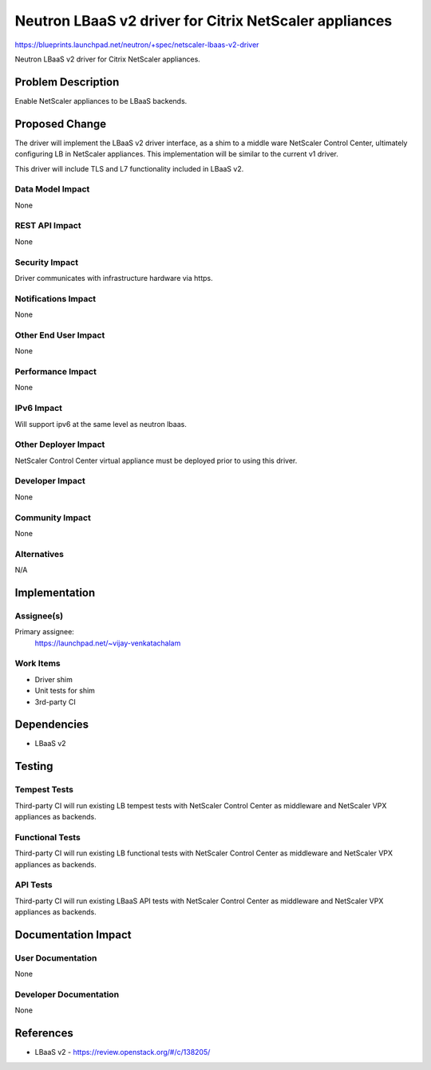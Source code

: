..
 This work is licensed under a Creative Commons Attribution 3.0 Unported
 License.

 http://creativecommons.org/licenses/by/3.0/legalcode

=======================================================
Neutron LBaaS v2 driver for Citrix NetScaler appliances
=======================================================

https://blueprints.launchpad.net/neutron/+spec/netscaler-lbaas-v2-driver

Neutron LBaaS v2 driver for Citrix NetScaler appliances.


Problem Description
===================

Enable NetScaler appliances to be LBaaS backends.


Proposed Change
===============

The driver will implement the LBaaS v2 driver interface, as a shim to a
middle ware NetScaler Control Center, ultimately configuring LB in
NetScaler appliances. This implementation will be similar to the
current v1 driver.

This driver will include TLS and L7 functionality included in LBaaS v2.


Data Model Impact
-----------------

None

REST API Impact
---------------

None

Security Impact
---------------

Driver communicates with infrastructure hardware via https.

Notifications Impact
--------------------

None

Other End User Impact
---------------------

None

Performance Impact
------------------

None

IPv6 Impact
-----------

Will support ipv6 at the same level as neutron lbaas.

Other Deployer Impact
---------------------

NetScaler Control Center virtual appliance must be deployed prior to using this driver.

Developer Impact
----------------

None

Community Impact
----------------

None

Alternatives
------------

N/A

Implementation
==============

Assignee(s)
-----------

Primary assignee:
  https://launchpad.net/~vijay-venkatachalam

Work Items
----------

* Driver shim

* Unit tests for shim

* 3rd-party CI


Dependencies
============

* LBaaS v2

Testing
=======

Tempest Tests
-------------

Third-party CI will run existing LB tempest tests with NetScaler Control Center as middleware
and NetScaler VPX appliances as backends.

Functional Tests
----------------

Third-party CI will run existing LB functional tests with NetScaler Control Center as middleware
and NetScaler VPX appliances as backends.

API Tests
---------

Third-party CI will run existing LBaaS API tests with NetScaler Control Center as middleware
and NetScaler VPX appliances as backends.


Documentation Impact
====================

User Documentation
------------------

None

Developer Documentation
-----------------------

None

References
==========

* LBaaS v2 - https://review.openstack.org/#/c/138205/
